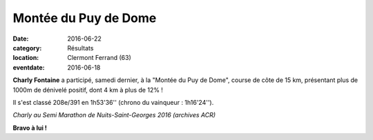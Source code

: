 Montée du Puy de Dome
=====================

:date: 2016-06-22
:category: Résultats
:location: Clermont Ferrand (63)
:eventdate: 2016-06-18

**Charly Fontaine** a participé, samedi dernier, à la "Montée du Puy de Dome", course de côte de 15 km, présentant plus de 1000m de dénivelé positif, dont 4 km à plus de 12% !

Il s'est classé 208e/391 en 1h53'36'' (chrono du vainqueur : 1h16'24'').

.. image:: http://assets.acr-dijon.org/chf.jpg

*Charly au Semi Marathon de Nuits-Saint-Georges 2016 (archives ACR)*

**Bravo à lui !**
